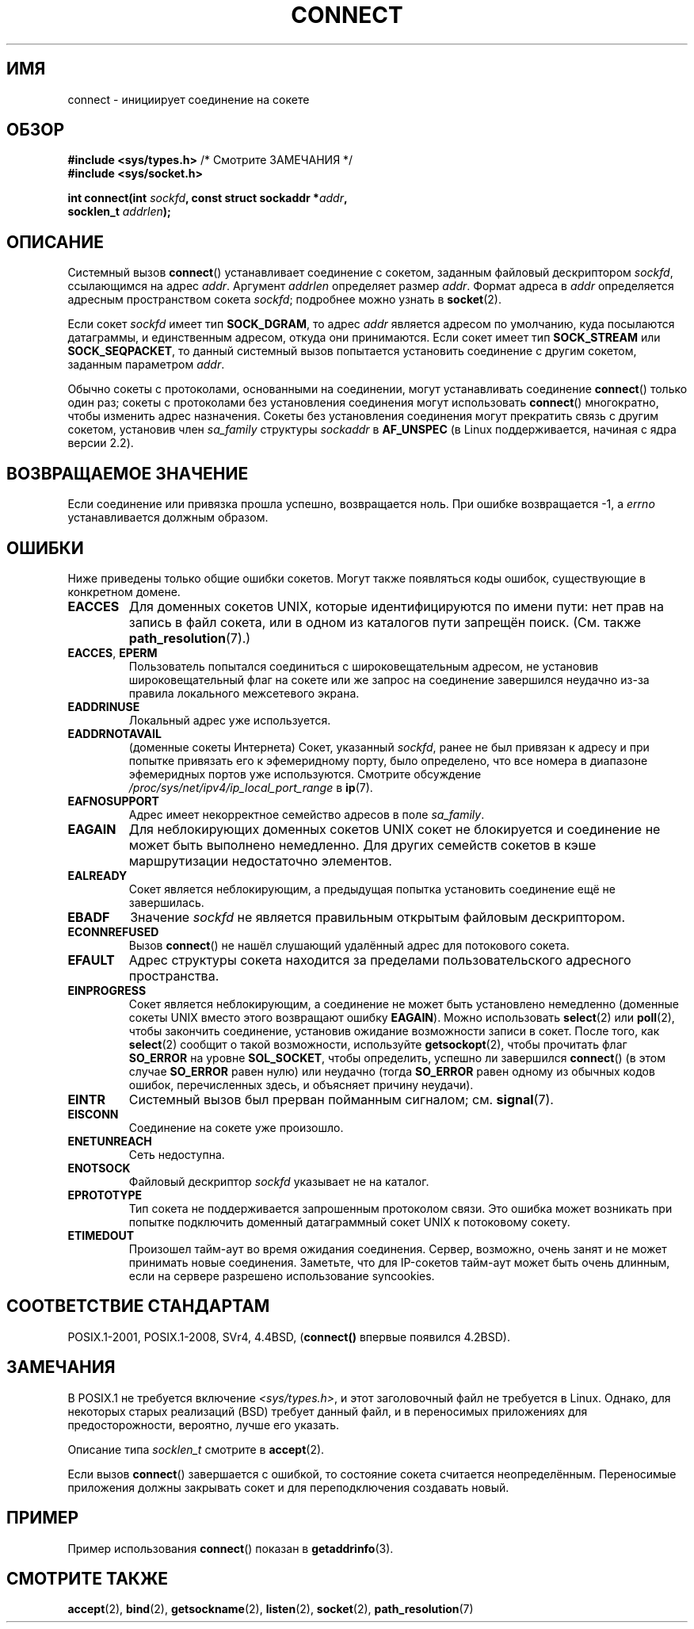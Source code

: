.\" -*- mode: troff; coding: UTF-8 -*-
.\" Copyright 1993 Rickard E. Faith (faith@cs.unc.edu)
.\" Portions extracted from /usr/include/sys/socket.h, which does not have
.\" any authorship information in it.  It is probably available under the GPL.
.\"
.\" %%%LICENSE_START(VERBATIM)
.\" Permission is granted to make and distribute verbatim copies of this
.\" manual provided the copyright notice and this permission notice are
.\" preserved on all copies.
.\"
.\" Permission is granted to copy and distribute modified versions of this
.\" manual under the conditions for verbatim copying, provided that the
.\" entire resulting derived work is distributed under the terms of a
.\" permission notice identical to this one.
.\"
.\" Since the Linux kernel and libraries are constantly changing, this
.\" manual page may be incorrect or out-of-date.  The author(s) assume no
.\" responsibility for errors or omissions, or for damages resulting from
.\" the use of the information contained herein.  The author(s) may not
.\" have taken the same level of care in the production of this manual,
.\" which is licensed free of charge, as they might when working
.\" professionally.
.\"
.\" Formatted or processed versions of this manual, if unaccompanied by
.\" the source, must acknowledge the copyright and authors of this work.
.\" %%%LICENSE_END
.\"
.\"
.\" Other portions are from the 6.9 (Berkeley) 3/10/91 man page:
.\"
.\" Copyright (c) 1983 The Regents of the University of California.
.\" All rights reserved.
.\"
.\" %%%LICENSE_START(BSD_4_CLAUSE_UCB)
.\" Redistribution and use in source and binary forms, with or without
.\" modification, are permitted provided that the following conditions
.\" are met:
.\" 1. Redistributions of source code must retain the above copyright
.\"    notice, this list of conditions and the following disclaimer.
.\" 2. Redistributions in binary form must reproduce the above copyright
.\"    notice, this list of conditions and the following disclaimer in the
.\"    documentation and/or other materials provided with the distribution.
.\" 3. All advertising materials mentioning features or use of this software
.\"    must display the following acknowledgement:
.\"     This product includes software developed by the University of
.\"     California, Berkeley and its contributors.
.\" 4. Neither the name of the University nor the names of its contributors
.\"    may be used to endorse or promote products derived from this software
.\"    without specific prior written permission.
.\"
.\" THIS SOFTWARE IS PROVIDED BY THE REGENTS AND CONTRIBUTORS ``AS IS'' AND
.\" ANY EXPRESS OR IMPLIED WARRANTIES, INCLUDING, BUT NOT LIMITED TO, THE
.\" IMPLIED WARRANTIES OF MERCHANTABILITY AND FITNESS FOR A PARTICULAR PURPOSE
.\" ARE DISCLAIMED.  IN NO EVENT SHALL THE REGENTS OR CONTRIBUTORS BE LIABLE
.\" FOR ANY DIRECT, INDIRECT, INCIDENTAL, SPECIAL, EXEMPLARY, OR CONSEQUENTIAL
.\" DAMAGES (INCLUDING, BUT NOT LIMITED TO, PROCUREMENT OF SUBSTITUTE GOODS
.\" OR SERVICES; LOSS OF USE, DATA, OR PROFITS; OR BUSINESS INTERRUPTION)
.\" HOWEVER CAUSED AND ON ANY THEORY OF LIABILITY, WHETHER IN CONTRACT, STRICT
.\" LIABILITY, OR TORT (INCLUDING NEGLIGENCE OR OTHERWISE) ARISING IN ANY WAY
.\" OUT OF THE USE OF THIS SOFTWARE, EVEN IF ADVISED OF THE POSSIBILITY OF
.\" SUCH DAMAGE.
.\" %%%LICENSE_END
.\"
.\" Modified 1997-01-31 by Eric S. Raymond <esr@thyrsus.com>
.\" Modified 1998, 1999 by Andi Kleen
.\" Modified 2004-06-23 by Michael Kerrisk <mtk.manpages@gmail.com>
.\"
.\"*******************************************************************
.\"
.\" This file was generated with po4a. Translate the source file.
.\"
.\"*******************************************************************
.TH CONNECT 2 2019\-03\-06 Linux "Руководство программиста Linux"
.SH ИМЯ
connect \- инициирует соединение на сокете
.SH ОБЗОР
.nf
\fB#include <sys/types.h>\fP          /* Смотрите ЗАМЕЧАНИЯ */
.br
\fB#include <sys/socket.h>\fP
.PP
\fBint connect(int \fP\fIsockfd\fP\fB, const struct sockaddr *\fP\fIaddr\fP\fB,\fP
\fB            socklen_t \fP\fIaddrlen\fP\fB);\fP
.fi
.SH ОПИСАНИЕ
Системный вызов \fBconnect\fP() устанавливает соединение с сокетом, заданным
файловый дескриптором \fIsockfd\fP, ссылающимся на адрес \fIaddr\fP. Аргумент
\fIaddrlen\fP определяет размер \fIaddr\fP. Формат адреса в \fIaddr\fP определяется
адресным пространством сокета \fIsockfd\fP; подробнее можно узнать в
\fBsocket\fP(2).
.PP
Если сокет \fIsockfd\fP имеет тип \fBSOCK_DGRAM\fP, то адрес \fIaddr\fP является
адресом по умолчанию, куда посылаются датаграммы, и единственным адресом,
откуда они принимаются.  Если сокет имеет тип \fBSOCK_STREAM\fP или
\fBSOCK_SEQPACKET\fP, то данный системный вызов попытается установить
соединение с другим сокетом, заданным параметром \fIaddr\fP.
.PP
Обычно сокеты с протоколами, основанными на соединении, могут устанавливать
соединение \fBconnect\fP() только один раз; сокеты с протоколами без
установления соединения могут использовать \fBconnect\fP()  многократно, чтобы
изменить адрес назначения. Сокеты без установления соединения могут
прекратить связь с другим сокетом, установив член \fIsa_family\fP структуры
\fIsockaddr\fP в \fBAF_UNSPEC\fP (в Linux поддерживается, начиная с ядра версии
2.2).
.SH "ВОЗВРАЩАЕМОЕ ЗНАЧЕНИЕ"
Если соединение или привязка прошла успешно, возвращается ноль. При ошибке
возвращается \-1, а \fIerrno\fP устанавливается должным образом.
.SH ОШИБКИ
Ниже приведены только общие ошибки сокетов. Могут также появляться коды
ошибок, существующие в конкретном домене.
.TP 
\fBEACCES\fP
Для доменных сокетов UNIX, которые идентифицируются по имени пути: нет прав
на запись в файл сокета, или в одном из каталогов пути запрещён
поиск. (См. также \fBpath_resolution\fP(7).)
.TP 
\fBEACCES\fP, \fBEPERM\fP
Пользователь попытался соединиться с широковещательным адресом, не установив
широковещательный флаг на сокете или же запрос на соединение завершился
неудачно из\-за правила локального межсетевого экрана.
.TP 
\fBEADDRINUSE\fP
Локальный адрес уже используется.
.TP 
\fBEADDRNOTAVAIL\fP
(доменные сокеты Интернета) Сокет, указанный \fIsockfd\fP, ранее не был
привязан к адресу и при попытке привязать его к эфемеридному порту, было
определено, что все номера в диапазоне эфемеридных портов уже
используются. Смотрите обсуждение \fI/proc/sys/net/ipv4/ip_local_port_range\fP
в \fBip\fP(7).
.TP 
\fBEAFNOSUPPORT\fP
Адрес имеет некорректное семейство адресов в поле \fIsa_family\fP.
.TP 
\fBEAGAIN\fP
Для неблокирующих доменных сокетов UNIX сокет не блокируется и соединение не
может быть выполнено немедленно. Для других семейств сокетов в кэше
маршрутизации недостаточно элементов.
.TP 
\fBEALREADY\fP
Сокет является неблокирующим, а предыдущая попытка установить соединение ещё
не завершилась.
.TP 
\fBEBADF\fP
Значение \fIsockfd\fP не является правильным открытым файловым дескриптором.
.TP 
\fBECONNREFUSED\fP
Вызов \fBconnect\fP() не нашёл слушающий удалённый адрес для потокового сокета.
.TP 
\fBEFAULT\fP
Адрес структуры сокета находится за пределами пользовательского адресного
пространства.
.TP 
\fBEINPROGRESS\fP
Сокет является неблокирующим, а соединение не может быть установлено
немедленно (доменные сокеты UNIX вместо этого возвращают ошибку
\fBEAGAIN\fP). Можно использовать \fBselect\fP(2) или \fBpoll\fP(2), чтобы закончить
соединение, установив ожидание возможности записи в сокет. После того, как
\fBselect\fP(2) сообщит о такой возможности, используйте \fBgetsockopt\fP(2),
чтобы прочитать флаг \fBSO_ERROR\fP на уровне \fBSOL_SOCKET\fP, чтобы определить,
успешно ли завершился \fBconnect\fP() (в этом случае \fBSO_ERROR\fP равен нулю)
или неудачно (тогда \fBSO_ERROR\fP равен одному из обычных кодов ошибок,
перечисленных здесь, и объясняет причину неудачи).
.TP 
\fBEINTR\fP
.\" For TCP, the connection will complete asynchronously.
.\" See http://lkml.org/lkml/2005/7/12/254
Системный вызов был прерван пойманным сигналом; см. \fBsignal\fP(7).
.TP 
\fBEISCONN\fP
Соединение на сокете уже произошло.
.TP 
\fBENETUNREACH\fP
Сеть недоступна.
.TP 
\fBENOTSOCK\fP
Файловый дескриптор \fIsockfd\fP указывает не на каталог.
.TP 
\fBEPROTOTYPE\fP
Тип сокета не поддерживается запрошенным протоколом связи. Это ошибка может
возникать при попытке подключить доменный датаграммный сокет UNIX к
потоковому сокету.
.TP 
\fBETIMEDOUT\fP
Произошел тайм\-аут во время ожидания соединения. Сервер, возможно, очень
занят и не может принимать новые соединения. Заметьте, что для IP\-сокетов
тайм\-аут может быть очень длинным, если на сервере разрешено использование
syncookies.
.SH "СООТВЕТСТВИЕ СТАНДАРТАМ"
.\" SVr4 documents the additional
.\" general error codes
.\" .BR EADDRNOTAVAIL ,
.\" .BR EINVAL ,
.\" .BR EAFNOSUPPORT ,
.\" .BR EALREADY ,
.\" .BR EINTR ,
.\" .BR EPROTOTYPE ,
.\" and
.\" .BR ENOSR .
.\" It also
.\" documents many additional error conditions not described here.
POSIX.1\-2001, POSIX.1\-2008, SVr4, 4.4BSD, (\fBconnect()\fP впервые появился
4.2BSD).
.SH ЗАМЕЧАНИЯ
В POSIX.1 не требуется включение \fI<sys/types.h>\fP, и этот
заголовочный файл не требуется в Linux. Однако, для некоторых старых
реализаций (BSD) требует данный файл, и в переносимых приложениях для
предосторожности, вероятно, лучше его указать.
.PP
Описание типа \fIsocklen_t\fP смотрите в \fBaccept\fP(2).
.PP
Если вызов \fBconnect\fP() завершается с ошибкой, то состояние сокета считается
неопределённым. Переносимые приложения должны закрывать сокет и для
переподключения создавать новый.
.SH ПРИМЕР
Пример использования \fBconnect\fP() показан в \fBgetaddrinfo\fP(3).
.SH "СМОТРИТЕ ТАКЖЕ"
\fBaccept\fP(2), \fBbind\fP(2), \fBgetsockname\fP(2), \fBlisten\fP(2), \fBsocket\fP(2),
\fBpath_resolution\fP(7)
